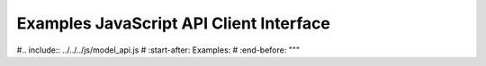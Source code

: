 
Examples JavaScript API Client Interface
~~~~~~~~~~~~~~~~~~~~~~~~~~~~~~~~~~~~~~~~

#.. include:: ../../../js/model_api.js
#   :start-after: Examples:
#   :end-before: """